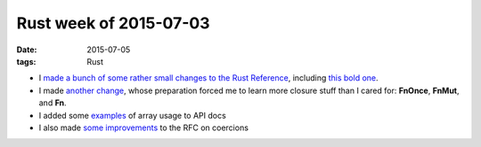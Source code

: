 Rust week of 2015-07-03
=======================

:date: 2015-07-05
:tags: Rust



- I made__ a__ bunch__ of__ some__ rather__ small__ changes__ to__
  the__ `Rust Reference`__, including `this bold one`__.

- I made `another change`__, whose preparation forced me to learn more
  closure stuff than I cared for:
  **FnOnce**, **FnMut**, and **Fn**.

- I added some examples__ of array usage to API docs

- I also made `some improvements`__ to the RFC on coercions


__ https://github.com/rust-lang/rust/pull/26785
__ https://github.com/rust-lang/rust/pull/26786
__ https://github.com/rust-lang/rust/pull/26787
__ https://github.com/rust-lang/rust/pull/26788
__ https://github.com/rust-lang/rust/pull/26789
__ https://github.com/rust-lang/rust/pull/26791
__ https://github.com/rust-lang/rust/pull/26792
__ https://github.com/rust-lang/rust/pull/26795
__ https://github.com/rust-lang/rust/pull/26796
__ https://github.com/rust-lang/rust/pull/26800
__ http://doc.rust-lang.org/reference.html
__ https://github.com/rust-lang/rust/pull/26799
__ https://github.com/rust-lang/rust/pull/26808
__ https://github.com/rust-lang/rust/pull/26814
__ https://github.com/rust-lang/rfcs/pull/1189

